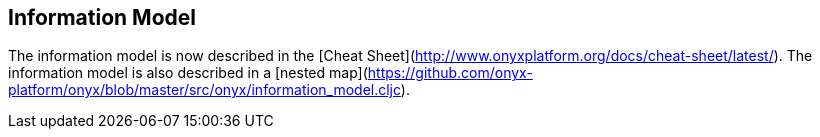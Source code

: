 ## Information Model

The information model is now described in the [Cheat Sheet](http://www.onyxplatform.org/docs/cheat-sheet/latest/). The information model is also described in a [nested map](https://github.com/onyx-platform/onyx/blob/master/src/onyx/information_model.cljc).
